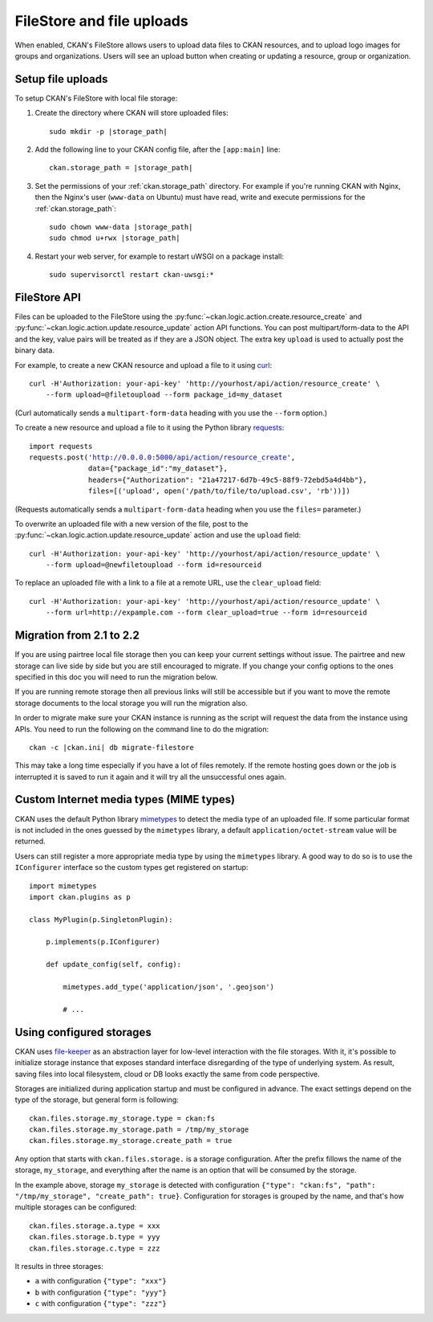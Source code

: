 ==========================
FileStore and file uploads
==========================

When enabled, CKAN's FileStore allows users to upload data files to CKAN
resources, and to upload logo images for groups and organizations. Users will
see an upload button when creating or updating a resource, group or
organization.

.. versionadded:: 2.2
   Uploading logo images for groups and organizations was added in CKAN 2.2.

.. versionchanged:: 2.2
   Previous versions of CKAN used to allow uploads to remote cloud hosting but
   we have simplified this to only allow local file uploads (see
   :ref:`filestore_21_to_22_migration` for details on how to migrate). This is
   to give CKAN more control over the files and make access control possible.

.. versionchanged:: 2.12
   Add support of configurable storages.

.. seealso::

   :doc:`datastore`

    Resource files linked-to from CKAN or uploaded to CKAN's FileStore can
    also be pushed into CKAN's DataStore, which then enables data previews and
    a data API for the resources.


------------------
Setup file uploads
------------------

To setup CKAN's FileStore with local file storage:

1. Create the directory where CKAN will store uploaded files:

   .. parsed-literal::

     sudo mkdir -p |storage_path|

2. Add the following line to your CKAN config file, after the ``[app:main]``
   line:

   .. parsed-literal::

      ckan.storage_path = |storage_path|

3. Set the permissions of your :ref:`ckan.storage_path` directory.
   For example if you're running CKAN with Nginx, then the Nginx's user
   (``www-data`` on Ubuntu) must have read, write and execute permissions for
   the :ref:`ckan.storage_path`:

   .. parsed-literal::

     sudo chown www-data |storage_path|
     sudo chmod u+rwx |storage_path|

4. Restart your web server, for example to restart uWSGI on a package install:

   .. parsed-literal::

    sudo supervisorctl restart ckan-uwsgi:*

-------------
FileStore API
-------------

.. versionchanged:: 2.2
   The FileStore API was redesigned for CKAN 2.2.
   The previous API has been deprecated.

Files can be uploaded to the FileStore using the
:py:func:`~ckan.logic.action.create.resource_create` and
:py:func:`~ckan.logic.action.update.resource_update` action API
functions. You can post multipart/form-data to the API and the key, value
pairs will be treated as if they are a JSON object.
The extra key ``upload`` is used to actually post the binary data.

For example, to create a new CKAN resource and upload a file to it using
`curl <http://curl.haxx.se/>`_:

::

   curl -H'Authorization: your-api-key' 'http://yourhost/api/action/resource_create' \
       --form upload=@filetoupload --form package_id=my_dataset

(Curl automatically sends a ``multipart-form-data`` heading with you use the
``--form`` option.)

To create a new resource and upload a file to it using the Python library
`requests <http://python-requests.org/>`_:

.. parsed-literal::

 import requests
 requests.post('http://0.0.0.0:5000/api/action/resource_create',
               data={"package_id":"my_dataset"},
               headers={"Authorization": "21a47217-6d7b-49c5-88f9-72ebd5a4d4bb"},
               files=[('upload', open('/path/to/file/to/upload.csv', 'rb'))])

(Requests automatically sends a ``multipart-form-data`` heading when you use the
``files=`` parameter.)

To overwrite an uploaded file with a new version of the file, post to the
:py:func:`~ckan.logic.action.update.resource_update` action and use the
``upload`` field::

    curl -H'Authorization: your-api-key' 'http://yourhost/api/action/resource_update' \
        --form upload=@newfiletoupload --form id=resourceid

To replace an uploaded file with a link to a file at a remote URL, use the
``clear_upload`` field::

    curl -H'Authorization: your-api-key' 'http://yourhost/api/action/resource_update' \
        --form url=http://expample.com --form clear_upload=true --form id=resourceid


.. _filestore_21_to_22_migration:

--------------------------
Migration from 2.1 to 2.2
--------------------------

If you are using pairtree local file storage then you can keep your current settings
without issue.  The pairtree and new storage can live side by side but you are still
encouraged to migrate.  If you change your config options to the ones specified in
this doc you will need to run the migration below.

If you are running remote storage then all previous links will still be accessible
but if you want to move the remote storage documents to the local storage you will
run the migration also.

In order to migrate make sure your CKAN instance is running as the script will
request the data from the instance using APIs.  You need to run the following
on the command line to do the migration::

    ckan -c |ckan.ini| db migrate-filestore

This may take a long time especially if you have a lot of files remotely.
If the remote hosting goes down or the job is interrupted it is saved to run it again
and it will try all the unsuccessful ones again.


----------------------------------------
Custom Internet media types (MIME types)
----------------------------------------

.. versionadded:: 2.2

CKAN uses the default Python library `mimetypes`_ to detect the media type of
an uploaded file. If some particular format is not included in the ones guessed
by the ``mimetypes`` library, a default ``application/octet-stream`` value will be
returned.

Users can still register a more appropriate media type by using the ``mimetypes``
library. A good way to do so is to use the ``IConfigurer`` interface so the
custom types get registered on startup::


    import mimetypes
    import ckan.plugins as p

    class MyPlugin(p.SingletonPlugin):

        p.implements(p.IConfigurer)

        def update_config(self, config):

            mimetypes.add_type('application/json', '.geojson')

            # ...


-------------------------
Using configured storages
-------------------------

CKAN uses `file-keeper`_ as an abstraction layer for low-level interaction with
the file storages. With it, it's possible to initialize storage instance that
exposes standard interface disregarding of the type of underlying system. As
result, saving files into local filesystem, cloud or DB looks exactly the same
from code perspective.

Storages are initialized during application startup and must be configured in
advance. The exact settings depend on the type of the storage, but general form
is following::

  ckan.files.storage.my_storage.type = ckan:fs
  ckan.files.storage.my_storage.path = /tmp/my_storage
  ckan.files.storage.my_storage.create_path = true

Any option that starts with ``ckan.files.storage.`` is a storage
configuration. After the prefix fillows the name of the storage,
``my_storage``, and everything after the name is an option that will be
consumed by the storage.

In the example above, storage ``my_storage`` is detected with configuration
``{"type": "ckan:fs", "path": "/tmp/my_storage", "create_path":
true}``. Configuration for storages is grouped by the name, and that's how
multiple storages can be configured::

  ckan.files.storage.a.type = xxx
  ckan.files.storage.b.type = yyy
  ckan.files.storage.c.type = zzz

It results in three storages:

* ``a`` with configuration ``{"type": "xxx"}``
* ``b`` with configuration ``{"type": "yyy"}``
* ``c`` with configuration ``{"type": "zzz"}``


.. _mimetypes: http://docs.python.org/2/library/mimetypes.html
.. _file-keeper: https://pypi.org/project/file-keeper/
